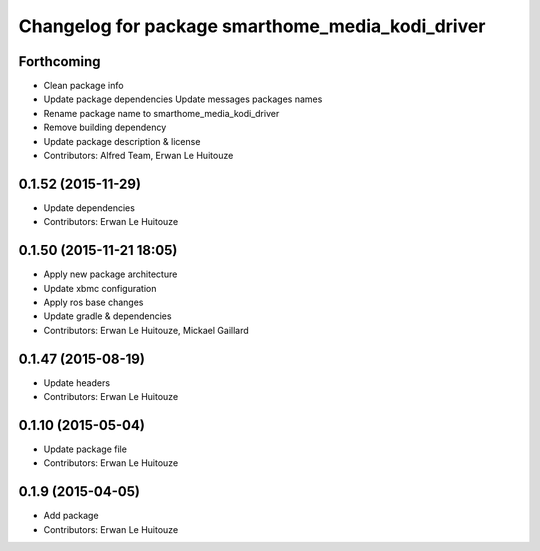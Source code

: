 ^^^^^^^^^^^^^^^^^^^^^^^^^^^^^^^^^^^^^^^^^^^^^^^^^
Changelog for package smarthome_media_kodi_driver
^^^^^^^^^^^^^^^^^^^^^^^^^^^^^^^^^^^^^^^^^^^^^^^^^

Forthcoming
-----------
* Clean package info
* Update package dependencies
  Update messages packages names
* Rename package name to smarthome_media_kodi_driver
* Remove building dependency
* Update package description & license
* Contributors: Alfred Team, Erwan Le Huitouze

0.1.52 (2015-11-29)
-------------------
* Update dependencies
* Contributors: Erwan Le Huitouze

0.1.50 (2015-11-21 18:05)
-------------------------
* Apply new package architecture
* Update xbmc configuration
* Apply ros base changes
* Update gradle & dependencies
* Contributors: Erwan Le Huitouze, Mickael Gaillard

0.1.47 (2015-08-19)
-------------------
* Update headers
* Contributors: Erwan Le Huitouze

0.1.10 (2015-05-04)
-------------------
* Update package file
* Contributors: Erwan Le Huitouze

0.1.9 (2015-04-05)
------------------
* Add package
* Contributors: Erwan Le Huitouze
